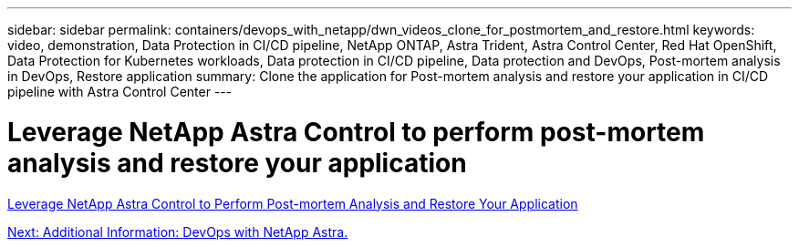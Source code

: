 ---
sidebar: sidebar
permalink: containers/devops_with_netapp/dwn_videos_clone_for_postmortem_and_restore.html
keywords: video, demonstration, Data Protection in CI/CD pipeline, NetApp ONTAP, Astra Trident, Astra Control Center, Red Hat OpenShift, Data Protection for Kubernetes workloads, Data protection in CI/CD pipeline, Data protection and DevOps, Post-mortem analysis in DevOps, Restore application
summary: Clone the application for Post-mortem analysis and restore your application in CI/CD pipeline with Astra Control Center
---

= Leverage NetApp Astra Control to perform post-mortem analysis and restore your application
:hardbreaks:
:nofooter:
:icons: font
:linkattrs:
:imagesdir: ./../../media/


link:https://netapp.hosted.panopto.com/Panopto/Pages/Viewer.aspx?id=3ae8eb53-eda3-410b-99e8-b01200fa30a8[Leverage NetApp Astra Control to Perform Post-mortem Analysis and Restore Your Application]

link:dwn_additional_information.html[Next: Additional Information: DevOps with NetApp Astra.]
